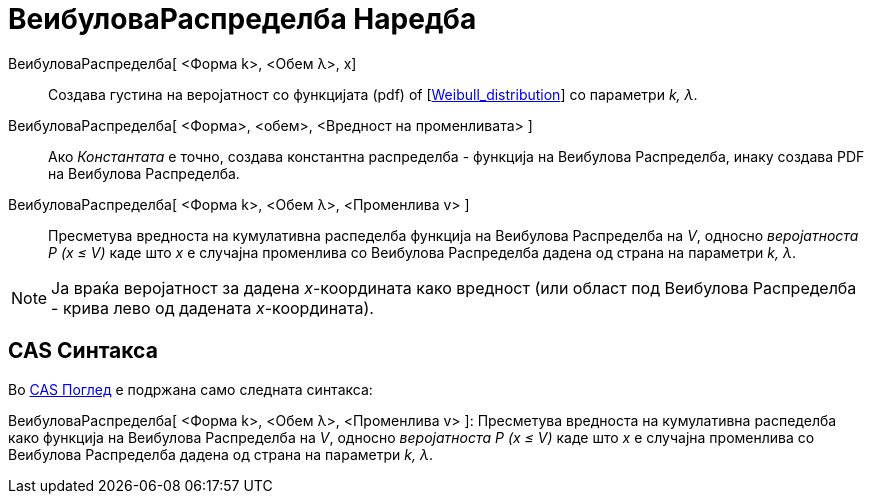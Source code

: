 = ВеибуловаРаспределба Наредба
:page-en: commands/Weibull
ifdef::env-github[:imagesdir: /mk/modules/ROOT/assets/images]

ВеибуловаРаспределба[ <Форма k>, <Обем λ>, x]::
  Создава густина на веројатност со функцијата (pdf) of
  [https://en.wikipedia.org/wiki/Weibull_distribution[Weibull_distribution]] со параметри _k, λ_.
ВеибуловаРаспределба[ <Форма>, <обем>, <Вредност на променливата> ]::
  Ако _Константата_ е точно, создава константна распределба - функција на Веибулова Распределба, инаку создава PDF на
  Веибулова Распределба.
ВеибуловаРаспределба[ <Форма k>, <Обем λ>, <Променлива v> ]::
  Пресметува вредноста на кумулативна распеделба функција на Веибулова Распределба на _V_, односно _веројатноста P (x ≤
  V)_ каде што _x_ е случајна променлива со Веибулова Распределба дадена од страна на параметри _k, λ_.

[NOTE]
====

Ја враќа веројатност за дадена _x_-координата како вредност (или област под Веибулова Распределба - крива лево од
дадената _x_-координата).

====

== CAS Синтакса

Во xref:/CAS_Поглед.adoc[CAS Поглед] е подржана само следната синтакса:

ВеибуловаРаспределба[ <Форма k>, <Обем λ>, <Променлива v> ]: Пресметува вредноста на кумулативна распеделба како
функција на Веибулова Распределба на _V_, односно _веројатноста P (x ≤ V)_ каде што _x_ е случајна променлива со
Веибулова Распределба дадена од страна на параметри _k, λ_.
